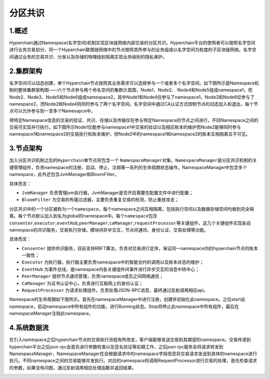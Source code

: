 分区共识
========

1.概述
------

Hyperchain通过Namespace(名字空间)机制实现区块链网络内部交易的分区共识。Hyperchain平台的使用者可以按照名字空间进行业务交易划分，同一个Hyperchain联盟链网络中的节点按照其所参与的业务组成以名字空间为粒度的子区块链网络。名字空间通过业务的交易共识、分发以及存储的物理级别隔离实现业务级别的隐私保护。

2.集群架构
----------

名字空间可以动态创建，单个Hyperchain节点按照其业务需求可以选择参与一个或者多个名字空间。如下图所示是Namespace机制的整体集群架构图——六个节点参与两个命名空间的集群示意图，Node1、Node2、
Node4和Node5组成namespace1，而Node2、Node3、Node5和Node6组成namespace2。其中Node1和Node4仅参与了namespace1，Node3和Node6仅参与了namespace2，而Node2和Node4则同时参与了两个名字空间。名字空间中通过CA认证方式控制节点的动态加入和退出，每个节点可以允许参与到一至多个Namesapce中。

带特定Namespace信息的交易的验证、共识、存储以及传输仅在参与特定Namespace的节点之间进行，不同Namespace之间的交易可实现并行执行。如下图所示Node1仅能参与namespace1中交易的验证以及相应账本的维护而Node2能够同时参与namespace1和namespace2的交易执行和账本维护，但Node2中的namespace1和namespace2的账本互相隔离互不可见。

|image0|

3.节点架构
----------

加入分区共识机制之后的\ ``Hyperchain``\ 单节点将包含一个
``NamespaceManager``\ 对象。\ ``NamespaceManager``\ 是分区共识机制的关键管理组件，负责namespace的注册、启动、停止、注销等一系列的生命周期状态操作。NamespaceManager中包含多个namespace，此外还包含JvmManager和BloomFilter。

具体而言：

-  ``JvmManager``
   负责管理jvm执行器，JvmManager是否开启需要在配置文件中进行配置；
-  ``BloomFilter``
   为交易的布隆过滤器，主要负责重复交易的检测，防止重放攻击；

分区共识中的一个分区被称为一个\ ``namespace``\ ，每个namespace之间互相隔离，包括执行空间以及数据存储空间均做到完全隔离。每个节点默认加入到名为global的namespace中。每个\ ``namespace``\ 包含\ ``consenter``,\ ``executor``,\ ``eventHub``,\ ``peerManager``,\ ``caManager``,\ ``requestProcessor``\ 等关键组件，这几个关键组件实现各自namespace的共识服务，交易执行存储，模块间异步交互，节点间通讯、身份认证、交易处理等功能。

|image1|

具体而言：

-  ``Consenter``
   提供共识服务，目前支持RBFT算法，负责对交易进行定序，保证同一namespace内的hyperchain节点的账本一致性；
-  ``Executor``
   为执行器，执行器主要负责namespace中的智能合约的调用以及账本状态的维护；
-  ``EventHub``
   为事件总线，是namespace内各关键组件间事件进行异步交互的消息中转中心；
-  ``PeerManager`` 提供节点通讯管理，负责namespace成员之间网络通信；
-  ``CaManager`` 为证书认证中心，负责进行互联网上的身份认证；
-  ``RequestProcessor``
   为请求处理组件。负责处理JSON-RPC消息，最终通过反射调用相应api。

Namespace的生命周期如下图所示。首先在namespaceManager中进行注册，创建并初始化此namespace。之后start此namespace，启动namespace中所有组件的功能，进行Running状态。Stop将停止此namespace中所有组件，最后在namespaceManager注销此namespace。

|image2|

4.系统数据流
------------

在引入namespace之后hyperchain节点的交易执行流程有所改变，客户端能够发送交易到其期望的namespace。交易传递到hyperchain平台之后json
rpc会首先进行参数检查以及签名验证等前期工作，之后json
rpc服务会将请求转发到NamespaceManager，NamespaceManager在会根据请求中的namespace字段信息将交易请求发送到具体的namespace进行执行。不同namespace之间的交易能够并发执行。对应的namespace将调用RequestProcessor进行交易的处理，首先检查请求的参数，如果没有问题，通过反射调用相应处理函数并返回结果。

|image3|

.. |image0| image:: ../../images/namespace_arch.png
.. |image1| image:: ../../images/namespace_design.png
.. |image2| image:: ../../images/namespace_life.png
.. |image3| image:: ../../images/namespace_flow.png
